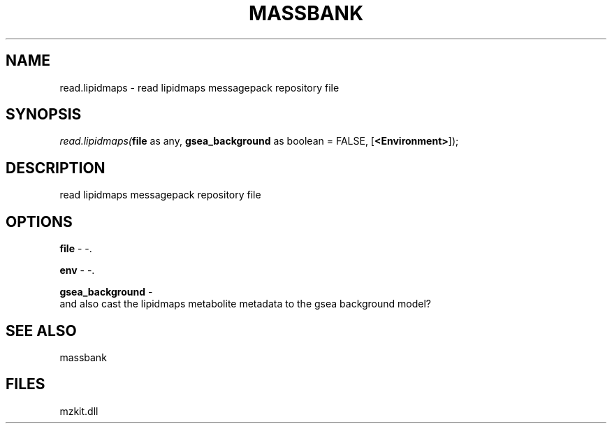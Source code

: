 .\" man page create by R# package system.
.TH MASSBANK 1 2000-01-01 "read.lipidmaps" "read.lipidmaps"
.SH NAME
read.lipidmaps \- read lipidmaps messagepack repository file
.SH SYNOPSIS
\fIread.lipidmaps(\fBfile\fR as any, 
\fBgsea_background\fR as boolean = FALSE, 
[\fB<Environment>\fR]);\fR
.SH DESCRIPTION
.PP
read lipidmaps messagepack repository file
.PP
.SH OPTIONS
.PP
\fBfile\fB \fR\- -. 
.PP
.PP
\fBenv\fB \fR\- -. 
.PP
.PP
\fBgsea_background\fB \fR\- 
 and also cast the lipidmaps metabolite metadata to the gsea background model?
. 
.PP
.SH SEE ALSO
massbank
.SH FILES
.PP
mzkit.dll
.PP
